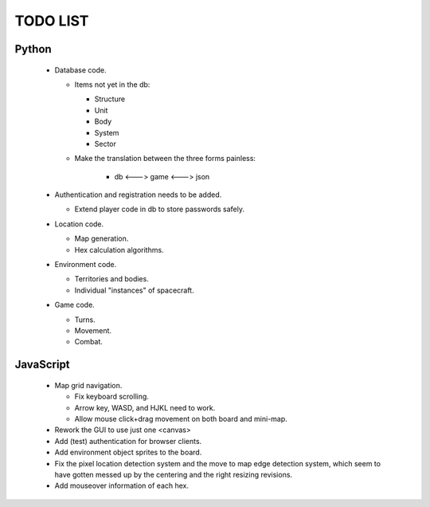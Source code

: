 =========
TODO LIST
=========

Python
------
 * Database code.

   * Items not yet in the db:

     * Structure

     * Unit

     * Body

     * System

     * Sector

   * Make the translation between the three forms painless:

      * db <---> game <---> json

 * Authentication and registration needs to be added.

   * Extend player code in db to store passwords safely.

 * Location code.

   * Map generation.

   * Hex calculation algorithms.

 * Environment code.

   * Territories and bodies.

   * Individual "instances" of spacecraft.

 * Game code.

   * Turns.

   * Movement.

   * Combat.


JavaScript
----------
 * Map grid navigation.

   * Fix keyboard scrolling.

   * Arrow key, WASD, and HJKL need to work.

   * Allow mouse click+drag movement on both board and mini-map.

 * Rework the GUI to use just one <canvas>

 * Add (test) authentication for browser clients.

 * Add environment object sprites to the board.

 * Fix the pixel location detection system and the move to map edge detection
   system, which seem to have gotten messed up by the centering and the right
   resizing revisions.

 * Add mouseover information of each hex.
